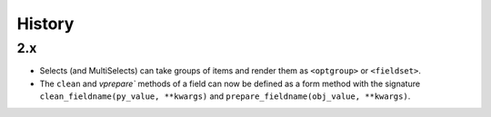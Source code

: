.. :changelog:

History
-------

2.x
+++++++++++++++++++++++++++++++++++++

* Selects (and MultiSelects) can take groups of items and render them as ``<optgroup>`` or ``<fieldset>``.

* The ``clean`` and `vprepare`` methods of a field can now be defined as a form method with the signature ``clean_fieldname(py_value, **kwargs)`` and ``prepare_fieldname(obj_value, **kwargs)``.
